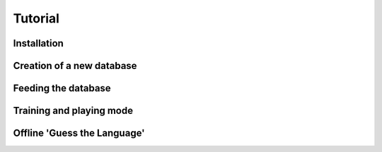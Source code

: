 Tutorial
========

Installation
------------

Creation of a new database
--------------------------

Feeding the database
--------------------

Training and playing mode
-------------------------

Offline 'Guess the Language'
----------------------------
